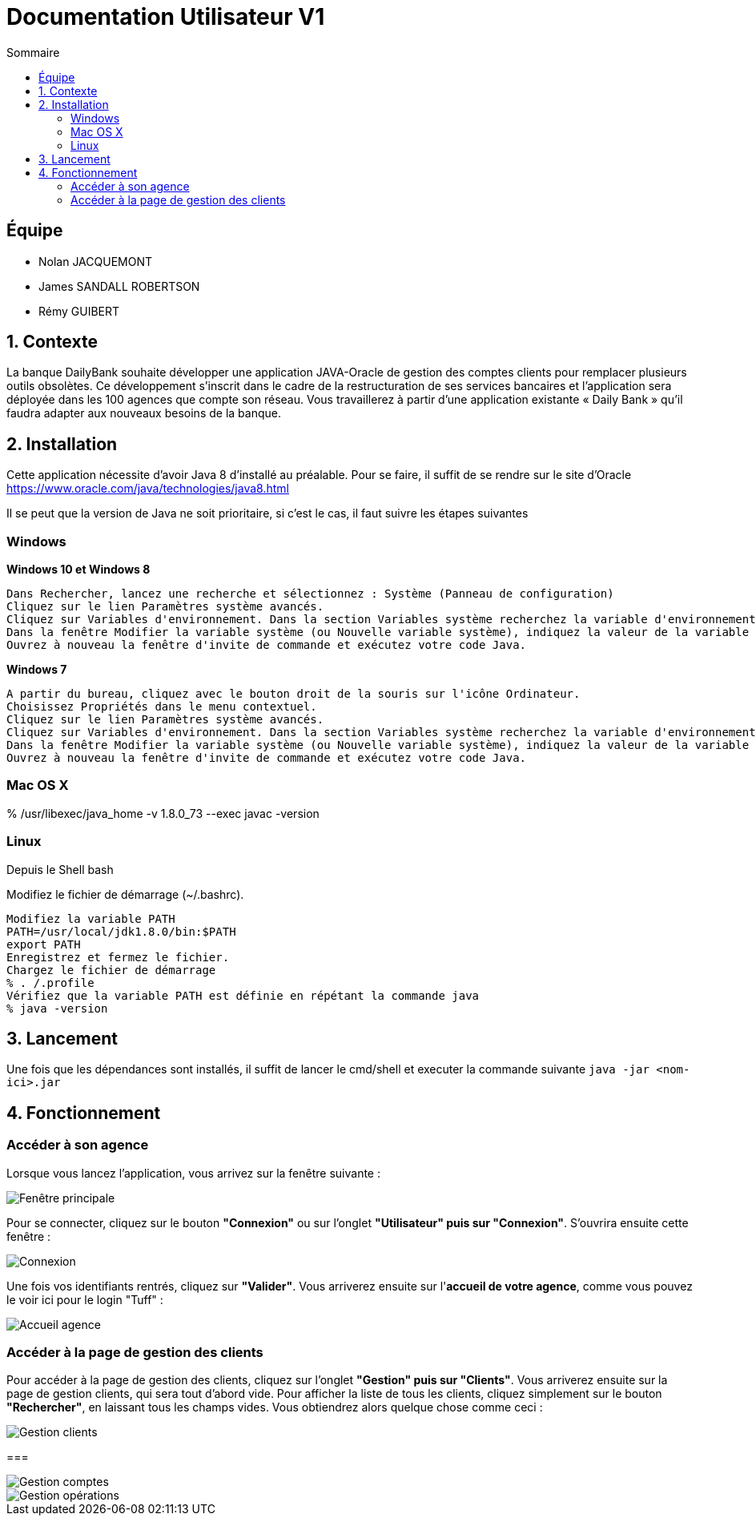 = Documentation Utilisateur V1
:toc:
:toc-title: Sommaire
:imagesdir: ../../../resources/images

== Équipe
* Nolan JACQUEMONT 
* James SANDALL ROBERTSON 
* Rémy GUIBERT

== 1. Contexte

La banque DailyBank souhaite développer une application JAVA-Oracle de gestion des comptes clients pour remplacer plusieurs outils obsolètes. Ce développement s’inscrit dans le cadre de la restructuration de ses services bancaires et l’application sera déployée dans les 100 agences que compte son réseau. Vous travaillerez à partir d’une application existante « Daily Bank » qu’il faudra adapter aux nouveaux besoins de la banque.

== 2. Installation

Cette application nécessite d'avoir Java 8 d'installé au préalable.
Pour se faire, il suffit de se rendre sur le site d'Oracle https://www.oracle.com/java/technologies/java8.html

Il se peut que la version de Java ne soit prioritaire, si c'est le cas, il faut suivre les étapes suivantes

=== Windows
**Windows 10 et Windows 8**

    Dans Rechercher, lancez une recherche et sélectionnez : Système (Panneau de configuration)
    Cliquez sur le lien Paramètres système avancés.
    Cliquez sur Variables d'environnement. Dans la section Variables système recherchez la variable d'environnement PATH et sélectionnez-la. Cliquez sur Modifier. Si la variable d'environnement PATH n'existe pas, cliquez sur Nouvelle.
    Dans la fenêtre Modifier la variable système (ou Nouvelle variable système), indiquez la valeur de la variable d'environnement PATH. Cliquez sur OK. Fermez toutes les fenêtres restantes en cliquant sur OK.
    Ouvrez à nouveau la fenêtre d'invite de commande et exécutez votre code Java.

**Windows 7**

    A partir du bureau, cliquez avec le bouton droit de la souris sur l'icône Ordinateur.
    Choisissez Propriétés dans le menu contextuel.
    Cliquez sur le lien Paramètres système avancés.
    Cliquez sur Variables d'environnement. Dans la section Variables système recherchez la variable d'environnement PATH et sélectionnez-la. Cliquez sur Modifier. Si la variable d'environnement PATH n'existe pas, cliquez sur Nouvelle.
    Dans la fenêtre Modifier la variable système (ou Nouvelle variable système), indiquez la valeur de la variable d'environnement PATH. Cliquez sur OK. Fermez toutes les fenêtres restantes en cliquant sur OK.
    Ouvrez à nouveau la fenêtre d'invite de commande et exécutez votre code Java.


=== Mac OS X

% /usr/libexec/java_home -v 1.8.0_73 --exec javac -version 


=== Linux

Depuis le Shell bash

Modifiez le fichier de démarrage (~/.bashrc).

    Modifiez la variable PATH
    PATH=/usr/local/jdk1.8.0/bin:$PATH
    export PATH
    Enregistrez et fermez le fichier.
    Chargez le fichier de démarrage
    % . /.profile
    Vérifiez que la variable PATH est définie en répétant la commande java
    % java -version


== 3. Lancement
Une fois que les dépendances sont installés, il suffit de lancer le cmd/shell et executer la commande suivante `java -jar <nom-ici>.jar`


== 4. Fonctionnement

=== Accéder à son agence

Lorsque vous lancez l'application, vous arrivez sur la fenêtre suivante : 

image::accueil.png["Fenêtre principale"]

Pour se connecter, cliquez sur le bouton **"Connexion"** ou sur l'onglet **"Utilisateur" puis sur "Connexion"**. S'ouvrira ensuite cette fenêtre :

image::connexion.png["Connexion"]

Une fois vos identifiants rentrés, cliquez sur **"Valider"**. Vous arriverez ensuite sur l'**accueil de votre agence**, comme vous pouvez le voir ici pour le login "Tuff" :

image::accueil_agence.png["Accueil agence"]

=== Accéder à la page de gestion des clients

Pour accéder à la page de gestion des clients, cliquez sur l'onglet **"Gestion" puis sur "Clients"**. Vous arriverez ensuite sur la page de gestion clients, qui sera tout d'abord vide. Pour afficher la liste de tous les clients, cliquez simplement sur le bouton **"Rechercher"**, en laissant tous les champs vides. Vous obtiendrez alors quelque chose comme ceci :

image::gestion_clients.png["Gestion clients"]

=== 

image::gestion_comptes.png["Gestion comptes"]

image::gestion_comptes.png["Gestion opérations"]